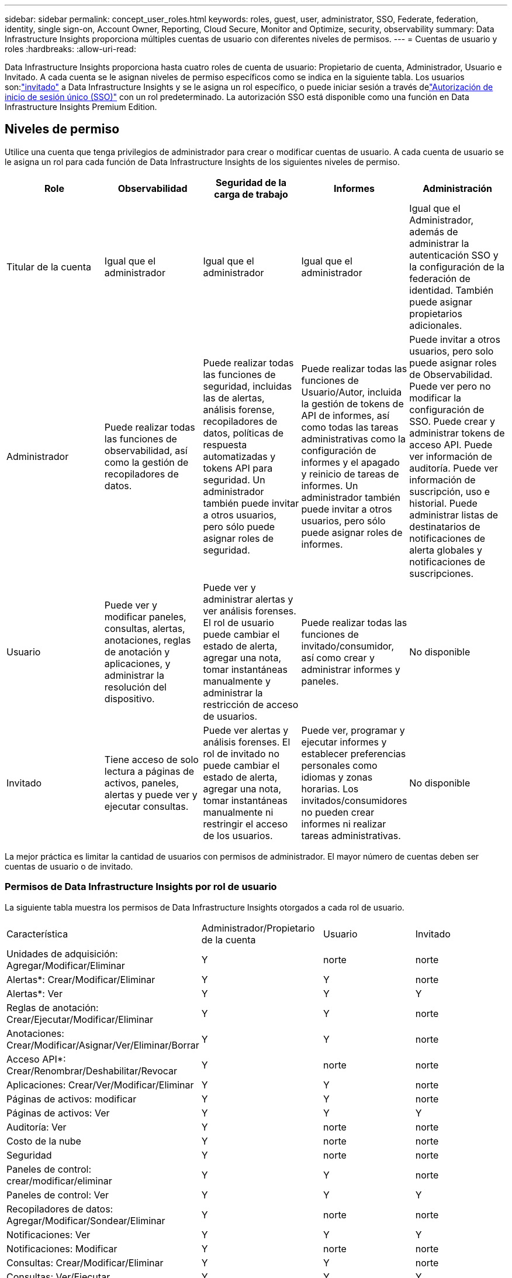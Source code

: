 ---
sidebar: sidebar 
permalink: concept_user_roles.html 
keywords: roles, guest, user, administrator, SSO, Federate, federation, identity, single sign-on, Account Owner, Reporting, Cloud Secure, Monitor and Optimize, security, observability 
summary: Data Infrastructure Insights proporciona múltiples cuentas de usuario con diferentes niveles de permisos. 
---
= Cuentas de usuario y roles
:hardbreaks:
:allow-uri-read: 


[role="lead"]
Data Infrastructure Insights proporciona hasta cuatro roles de cuenta de usuario: Propietario de cuenta, Administrador, Usuario e Invitado.  A cada cuenta se le asignan niveles de permiso específicos como se indica en la siguiente tabla.  Los usuarios son:link:#creating-accounts-by-inviting-users["invitado"] a Data Infrastructure Insights y se le asigna un rol específico, o puede iniciar sesión a través delink:#single-sign-on-sso-and-identity-federation["Autorización de inicio de sesión único (SSO)"] con un rol predeterminado.  La autorización SSO está disponible como una función en Data Infrastructure Insights Premium Edition.



== Niveles de permiso

Utilice una cuenta que tenga privilegios de administrador para crear o modificar cuentas de usuario.  A cada cuenta de usuario se le asigna un rol para cada función de Data Infrastructure Insights de los siguientes niveles de permiso.

|===
| Role | Observabilidad | Seguridad de la carga de trabajo | Informes | Administración 


| Titular de la cuenta | Igual que el administrador | Igual que el administrador | Igual que el administrador | Igual que el Administrador, además de administrar la autenticación SSO y la configuración de la federación de identidad.  También puede asignar propietarios adicionales. 


| Administrador | Puede realizar todas las funciones de observabilidad, así como la gestión de recopiladores de datos. | Puede realizar todas las funciones de seguridad, incluidas las de alertas, análisis forense, recopiladores de datos, políticas de respuesta automatizadas y tokens API para seguridad.  Un administrador también puede invitar a otros usuarios, pero sólo puede asignar roles de seguridad. | Puede realizar todas las funciones de Usuario/Autor, incluida la gestión de tokens de API de informes, así como todas las tareas administrativas como la configuración de informes y el apagado y reinicio de tareas de informes.  Un administrador también puede invitar a otros usuarios, pero sólo puede asignar roles de informes. | Puede invitar a otros usuarios, pero solo puede asignar roles de Observabilidad.  Puede ver pero no modificar la configuración de SSO.  Puede crear y administrar tokens de acceso API.  Puede ver información de auditoría.  Puede ver información de suscripción, uso e historial.  Puede administrar listas de destinatarios de notificaciones de alerta globales y notificaciones de suscripciones. 


| Usuario | Puede ver y modificar paneles, consultas, alertas, anotaciones, reglas de anotación y aplicaciones, y administrar la resolución del dispositivo. | Puede ver y administrar alertas y ver análisis forenses.  El rol de usuario puede cambiar el estado de alerta, agregar una nota, tomar instantáneas manualmente y administrar la restricción de acceso de usuarios. | Puede realizar todas las funciones de invitado/consumidor, así como crear y administrar informes y paneles. | No disponible 


| Invitado | Tiene acceso de solo lectura a páginas de activos, paneles, alertas y puede ver y ejecutar consultas. | Puede ver alertas y análisis forenses.  El rol de invitado no puede cambiar el estado de alerta, agregar una nota, tomar instantáneas manualmente ni restringir el acceso de los usuarios. | Puede ver, programar y ejecutar informes y establecer preferencias personales como idiomas y zonas horarias.  Los invitados/consumidores no pueden crear informes ni realizar tareas administrativas. | No disponible 
|===
La mejor práctica es limitar la cantidad de usuarios con permisos de administrador.  El mayor número de cuentas deben ser cuentas de usuario o de invitado.



=== Permisos de Data Infrastructure Insights por rol de usuario

La siguiente tabla muestra los permisos de Data Infrastructure Insights otorgados a cada rol de usuario.

|===


| Característica | Administrador/Propietario de la cuenta | Usuario | Invitado 


| Unidades de adquisición: Agregar/Modificar/Eliminar | Y | norte | norte 


| Alertas*: Crear/Modificar/Eliminar | Y | Y | norte 


| Alertas*: Ver | Y | Y | Y 


| Reglas de anotación: Crear/Ejecutar/Modificar/Eliminar | Y | Y | norte 


| Anotaciones: Crear/Modificar/Asignar/Ver/Eliminar/Borrar | Y | Y | norte 


| Acceso API*: Crear/Renombrar/Deshabilitar/Revocar | Y | norte | norte 


| Aplicaciones: Crear/Ver/Modificar/Eliminar | Y | Y | norte 


| Páginas de activos: modificar | Y | Y | norte 


| Páginas de activos: Ver | Y | Y | Y 


| Auditoría: Ver | Y | norte | norte 


| Costo de la nube | Y | norte | norte 


| Seguridad | Y | norte | norte 


| Paneles de control: crear/modificar/eliminar | Y | Y | norte 


| Paneles de control: Ver | Y | Y | Y 


| Recopiladores de datos: Agregar/Modificar/Sondear/Eliminar | Y | norte | norte 


| Notificaciones: Ver | Y | Y | Y 


| Notificaciones: Modificar | Y | norte | norte 


| Consultas: Crear/Modificar/Eliminar | Y | Y | norte 


| Consultas: Ver/Ejecutar | Y | Y | Y 


| Resolución del dispositivo | Y | Y | norte 


| Informes*: Ver/Ejecutar | Y | Y | Y 


| Informes*: Crear/Modificar/Eliminar/Programar | Y | Y | norte 


| Suscripción: Ver/Modificar | Y | norte | norte 


| Gestión de usuarios: Invitar/Agregar/Modificar/Desactivar | Y | norte | norte 
|===
*Requiere Edición Premium



== Creación de cuentas invitando a usuarios

La creación de una nueva cuenta de usuario se logra a través de la NetApp Console.  Un usuario puede responder a la invitación enviada por correo electrónico, pero si el usuario no tiene una cuenta en Console, deberá registrarse para poder aceptar la invitación.

.Antes de empezar
* El nombre de usuario es la dirección de correo electrónico de la invitación.
* Comprenda los roles de usuario que asignará.
* Las contraseñas las define el usuario durante el proceso de registro.


.Pasos
. Inicie sesión en Data Infrastructure Insights
. En el menú, haga clic en *Admin > Gestión de usuarios*
+
Se muestra la pantalla de Gestión de usuarios.  La pantalla contiene una lista de todas las cuentas del sistema.

. Haga clic en *+ Usuario*
+
Se muestra la pantalla *Invitar usuario*.

. Introduzca una dirección de correo electrónico o varias direcciones para recibir invitaciones.
+
*Nota:* Cuando ingresa varias direcciones, todas se crean con el mismo rol.  Sólo puedes configurar varios usuarios para el mismo rol.



. Seleccione el rol del usuario para cada función de Data Infrastructure Insights.
+

NOTE: Las funciones y roles que puede elegir dependen de las funciones a las que tenga acceso en su rol de Administrador particular.  Por ejemplo, si tiene un rol de administrador solo para informes, podrá asignar usuarios a cualquier rol en informes, pero no podrá asignar roles para observabilidad o seguridad.

+
image:UserRoleChoices.png["Opciones de roles de usuario"]

. Haga clic en *Invitar*
+
La invitación se envía al usuario.  Los usuarios tendrán 14 días para aceptar la invitación.  Una vez que un usuario acepta la invitación, será dirigido al Portal de NetApp Cloud, donde se registrará utilizando la dirección de correo electrónico que figura en la invitación.  Si tienen una cuenta existente para esa dirección de correo electrónico, simplemente pueden iniciar sesión y luego podrán acceder a su entorno de Data Infrastructure Insights .





== Modificar el rol de un usuario existente

Para modificar el rol de un usuario existente, incluso agregarlo como *propietario de cuenta secundaria*, siga estos pasos.

. Haga clic en *Admin > Gestión de usuarios*.  La pantalla muestra una lista de todas las cuentas del sistema.
. Haga clic en el nombre de usuario de la cuenta que desea cambiar.
. Modifique el rol del usuario en cada conjunto de características de Data Infrastructure Insights según sea necesario.
. Haga clic en _Guardar cambios_.




=== Para asignar un propietario de cuenta secundaria

Debe iniciar sesión como propietario de una cuenta de Observability para poder asignar el rol de propietario de una cuenta a otro usuario.

. Haga clic en *Admin > Gestión de usuarios*.
. Haga clic en el nombre de usuario de la cuenta que desea cambiar.
. En el cuadro de diálogo Usuario, haga clic en *Asignar como propietario*.
. Guarde los cambios.


image:Assign_Account_Owner.png["Diálogo de cambio de usuario que muestra la elección del propietario de la cuenta"]

Puedes tener tantos propietarios de cuentas como desees, pero la mejor práctica es limitar el rol de propietario solo a algunas personas seleccionadas.



== Eliminar usuarios

Un usuario con el rol de Administrador puede eliminar un usuario (por ejemplo, alguien que ya no trabaja en la empresa) haciendo clic en el nombre del usuario y haciendo clic en _Eliminar usuario_ en el cuadro de diálogo.  El usuario será eliminado del entorno de Data Infrastructure Insights .

Tenga en cuenta que todos los paneles, consultas, etc. creados por el usuario permanecerán disponibles en el entorno de Data Infrastructure Insights incluso después de que se elimine al usuario.



== Inicio de sesión único (SSO) y federación de identidades



=== ¿Qué es la Federación de Identidad?

Con Federación de Identidad:

* La autenticación se delega al sistema de gestión de identidad del cliente, utilizando las credenciales del cliente de su directorio corporativo y políticas de automatización como la autenticación multifactor (MFA).
* Los usuarios inician sesión una vez en todos los servicios de NetApp Console (inicio de sesión único).


Las cuentas de usuario se administran en la NetApp Console para todos los servicios de nube.  De forma predeterminada, la autenticación se realiza mediante un perfil de usuario local de la consola.  A continuación se muestra una descripción simplificada de ese proceso:

image:Authentication_Local.png["Autenticación mediante Local"]

Sin embargo, algunos clientes desean utilizar su propio proveedor de identidad para autenticar a sus usuarios para Data Infrastructure Insights y sus otros servicios de NetApp Console .  Con Identity Federation, las cuentas de la NetApp Console se autentican mediante credenciales de su directorio corporativo.

El siguiente es un ejemplo simplificado de dicho proceso:

image:Authentication_Federated.png["Autenticación mediante federación"]

En el diagrama anterior, cuando un usuario accede a Data Infrastructure Insights, ese usuario es dirigido al sistema de gestión de identidad del cliente para su autenticación.  Una vez autenticada la cuenta, el usuario es dirigido a la URL del inquilino de Data Infrastructure Insights .



=== Habilitación de la federación de identidades

La consola usa Auth0 para implementar la federación de identidad e integrarse con servicios como Active Directory Federation Services (ADFS) y Microsoft Azure Active Directory (AD).  Para configurar la federación de identidad, consulte lalink:https://services.cloud.netapp.com/misc/federation-support["Instrucciones de la Federación"] .


NOTE: Debe configurar la federación de identidad antes de poder usar SSO con Data Infrastructure Insights.

Es importante comprender que el cambio en la federación de identidad se aplicará no solo a Data Infrastructure Insights sino a todos los servicios de NetApp Console .  El cliente debe discutir este cambio con el equipo de NetApp de cada producto que posee para asegurarse de que la configuración que está usando funcionará con Identity Federation o si es necesario realizar ajustes en alguna cuenta.  El cliente también deberá involucrar a su equipo interno de SSO en el cambio a la federación de identidad.

También es importante tener en cuenta que una vez habilitada la federación de identidad, cualquier cambio en el proveedor de identidad de la empresa (como pasar de SAML a Microsoft AD) probablemente requerirá resolución de problemas, cambios y atención para actualizar los perfiles de los usuarios.

Para este o cualquier otro problema de la federación, puede abrir un ticket de soporte en https://mysupport.netapp.com/site/help[] .



=== Aprovisionamiento automático de usuarios de inicio de sesión único (SSO)

Además de invitar a los usuarios, los administradores pueden habilitar el acceso de *aprovisionamiento automático de usuarios de inicio de sesión único (SSO)* a Data Infrastructure Insights para todos los usuarios de su dominio corporativo, sin tener que invitarlos individualmente.  Con SSO habilitado, cualquier usuario con la misma dirección de correo electrónico del dominio puede iniciar sesión en Data Infrastructure Insights usando sus credenciales corporativas.


NOTE: _El aprovisionamiento automático de usuarios SSO_ está disponible en Data Infrastructure Insights Premium Edition y debe configurarse antes de poder habilitarlo para Data Infrastructure Insights.  La configuración de aprovisionamiento automático de usuarios SSO incluyelink:https://services.cloud.netapp.com/misc/federation-support["Federación de identidad"] a través de la NetApp Console como se describe en la sección anterior.  La federación permite que los usuarios de inicio de sesión único accedan a sus cuentas de NetApp Console utilizando credenciales de su directorio corporativo, utilizando estándares abiertos como Security Assertion Markup Language 2.0 (SAML) y OpenID Connect (OIDC).

Para configurar el _Aprovisionamiento automático de usuarios SSO_, en la página *Administrador > Administración de usuarios*, primero debe haber configurado la Federación de identidad.  Seleccione el enlace *Configurar federación* en el banner para continuar con la federación de consola.  Una vez configurado esto, los administradores de Data Infrastructure Insights pueden habilitar el inicio de sesión de usuario SSO.  Cuando un administrador habilita el _Aprovisionamiento automático de usuarios SSO_, elige un rol predeterminado para todos los usuarios SSO (como Invitado o Usuario).  Los usuarios que inicien sesión a través de SSO tendrán ese rol predeterminado.

image:Roles_federation_Banner.png["Gestión de usuarios con Federación"]

Ocasionalmente, un administrador querrá promover a un solo usuario fuera del rol SSO predeterminado (por ejemplo, para convertirlo en administrador).  Pueden lograr esto en la página *Admin > Gestión de usuarios* haciendo clic en el menú del lado derecho del usuario y seleccionando _Asignar rol_.  Los usuarios a los que se les asigna un rol explícito de esta manera continúan teniendo acceso a Data Infrastructure Insights incluso si _SSO User Auto-Provisioning_ se deshabilita posteriormente.

Si el usuario ya no necesita el rol elevado, puede hacer clic en el menú para _Eliminar usuario_.  El usuario será eliminado de la lista.  Si _Aprovisionamiento automático de usuarios SSO_ está habilitado, el usuario puede continuar iniciando sesión en Data Infrastructure Insights a través de SSO, con el rol predeterminado.

Puede elegir ocultar los usuarios de SSO desmarcando la casilla de verificación *Mostrar usuarios de SSO*.

Sin embargo, no habilite el _Aprovisionamiento automático de usuarios SSO_ si alguna de estas situaciones es verdadera:

* Su organización tiene más de un inquilino de Data Infrastructure Insights
* Su organización no desea que todos los usuarios del dominio federado tengan algún nivel de acceso automático al inquilino de Data Infrastructure Insights .  _En este momento, no tenemos la capacidad de usar grupos para controlar el acceso a los roles con esta opción_.




== Restringir el acceso por dominio

Data Infrastructure Insights puede restringir el acceso de los usuarios únicamente a los dominios que usted especifique.  En la página *Admin > Administración de usuarios*, seleccione "Restringir dominios".

image:Restrict_Domains_Modal.png["Restringir dominios solo a dominios predeterminados, dominios predeterminados más dominios adicionales que especifique, o sin restricciones"]

Se le presentan estas opciones:

* Sin restricciones: Data Infrastructure Insights sigue siendo accesible para los usuarios independientemente de su dominio.
* Limitar el acceso a los dominios predeterminados: los dominios predeterminados son aquellos que utilizan los propietarios de cuentas de su entorno de Data Infrastructure Insights .  Estos dominios están siempre accesibles.
* Limite el acceso a los valores predeterminados y a los dominios que especifique.  Enumere todos los dominios que desea que tengan acceso a su entorno de Data Infrastructure Insights , además de los dominios predeterminados.


image:Restrict_Domains_Tooltip.png["Información sobre herramientas de restricción de dominios"]
